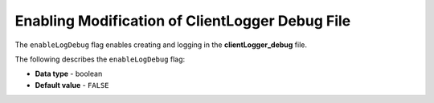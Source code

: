 .. _enable_log_debug:

************************************************
Enabling Modification of ClientLogger Debug File
************************************************

The ``enableLogDebug`` flag enables creating and logging in the **clientLogger_debug** file.

The following describes the ``enableLogDebug`` flag:

* **Data type** - boolean
* **Default value** - ``FALSE``